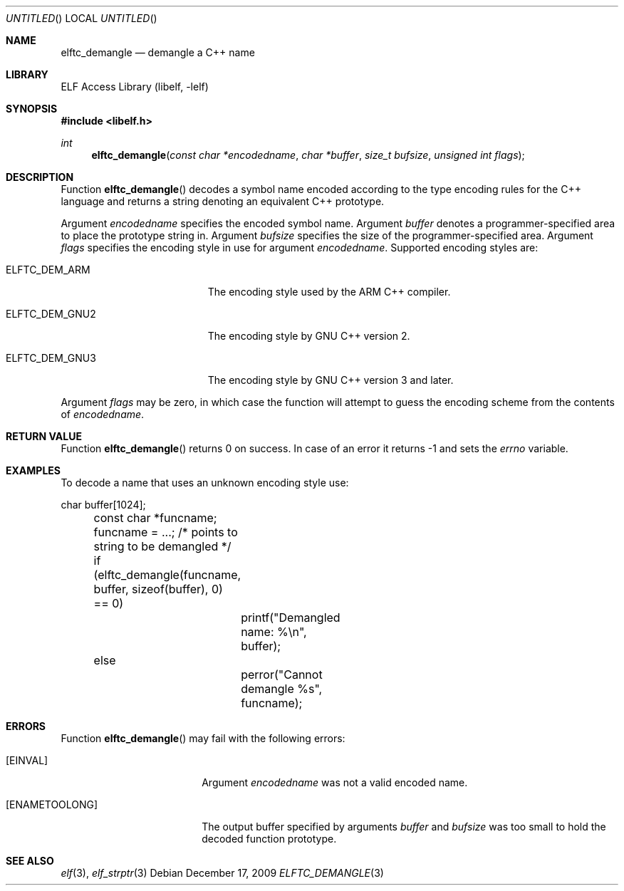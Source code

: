 .\" Copyright (c) 2009 Joseph Koshy.  All rights reserved.
.\"
.\" Redistribution and use in source and binary forms, with or without
.\" modification, are permitted provided that the following conditions
.\" are met:
.\" 1. Redistributions of source code must retain the above copyright
.\"    notice, this list of conditions and the following disclaimer.
.\" 2. Redistributions in binary form must reproduce the above copyright
.\"    notice, this list of conditions and the following disclaimer in the
.\"    documentation and/or other materials provided with the distribution.
.\"
.\" This software is provided by Joseph Koshy ``as is'' and
.\" any express or implied warranties, including, but not limited to, the
.\" implied warranties of merchantability and fitness for a particular purpose
.\" are disclaimed.  in no event shall Joseph Koshy be liable
.\" for any direct, indirect, incidental, special, exemplary, or consequential
.\" damages (including, but not limited to, procurement of substitute goods
.\" or services; loss of use, data, or profits; or business interruption)
.\" however caused and on any theory of liability, whether in contract, strict
.\" liability, or tort (including negligence or otherwise) arising in any way
.\" out of the use of this software, even if advised of the possibility of
.\" such damage.
.\"
.\" $Id$
.\"
.Dd December 17, 2009
.Os
.Dt ELFTC_DEMANGLE 3
.Sh NAME
.Nm elftc_demangle
.Nd demangle a C++ name
.Sh LIBRARY
.Lb libelf
.Sh SYNOPSIS
.In libelf.h
.Ft int
.Fn elftc_demangle "const char *encodedname" "char *buffer" "size_t bufsize" "unsigned int flags"
.Sh DESCRIPTION
Function
.Fn elftc_demangle
decodes a symbol name encoded according to the type encoding rules
for the C++ language and returns a string denoting an equivalent
C++ prototype.
.Pp
Argument
.Ar encodedname
specifies the encoded symbol name.
Argument
.Ar buffer
denotes a programmer-specified area to place the prototype string in.
Argument
.Ar bufsize
specifies the size of the programmer-specified area.
Argument
.Ar flags
specifies the encoding style in use for argument
.Ar encodedname .
Supported encoding styles are:
.Bl -tag -width ".Dv ELFTC_DEM_NOPARAM"
.It Dv ELFTC_DEM_ARM
The encoding style used by the
.Tn ARM
C++ compiler.
.It Dv ELFTC_DEM_GNU2
The encoding style by GNU C++ version 2.
.It Dv ELFTC_DEM_GNU3
The encoding style by GNU C++ version 3 and later.
.El
.Pp
Argument
.Ar flags
may be zero, in which case the function will attempt to guess the
encoding scheme from the contents of
.Ar encodedname .
.Sh RETURN VALUE
Function
.Fn elftc_demangle
returns 0 on success.
In case of an error it returns -1 and sets the
.Va errno
variable.
.Sh EXAMPLES
To decode a name that uses an unknown encoding style use:
.Bd -literal
	char buffer[1024];
	const char *funcname;
	
	funcname = ...; /* points to string to be demangled */
	if (elftc_demangle(funcname, buffer, sizeof(buffer), 0) == 0)
		printf("Demangled name: %\\n", buffer);
	else
		perror("Cannot demangle %s", funcname);
.Ed
.Sh ERRORS
Function
.Fn elftc_demangle
may fail with the following errors:
.Bl -tag -width "[ELF_E_RESOURCE]"
.It Bq Er EINVAL
Argument
.Ar encodedname
was not a valid encoded name.
.It Bq Er ENAMETOOLONG
The output buffer specified by arguments
.Ar buffer
and
.Ar bufsize
was too small to hold the decoded function prototype.
.El
.Sh SEE ALSO
.Xr elf 3 ,
.Xr elf_strptr 3
